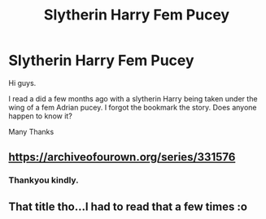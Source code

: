 #+TITLE: Slytherin Harry Fem Pucey

* Slytherin Harry Fem Pucey
:PROPERTIES:
:Author: swazzi123
:Score: 12
:DateUnix: 1492803562.0
:DateShort: 2017-Apr-22
:END:
Hi guys.

I read a did a few months ago with a slytherin Harry being taken under the wing of a fem Adrian pucey. I forgot the bookmark the story. Does anyone happen to know it?

Many Thanks


** [[https://archiveofourown.org/series/331576]]
:PROPERTIES:
:Author: Doomchicken7
:Score: 4
:DateUnix: 1492808842.0
:DateShort: 2017-Apr-22
:END:

*** Thankyou kindly.
:PROPERTIES:
:Author: swazzi123
:Score: 1
:DateUnix: 1492842912.0
:DateShort: 2017-Apr-22
:END:


** That title tho...I had to read that a few times :o
:PROPERTIES:
:Author: DawdlingScientist
:Score: 1
:DateUnix: 1492820439.0
:DateShort: 2017-Apr-22
:END:
